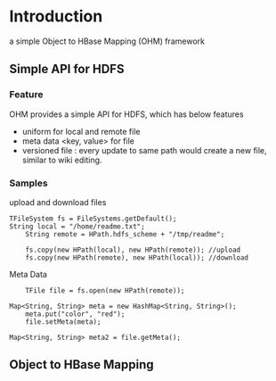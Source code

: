 * Introduction
a simple Object to HBase Mapping (OHM) framework 

** Simple API for HDFS
*** Feature
OHM provides a simple API for HDFS, which has below features
- uniform for local and remote file
- meta data <key, value> for file
- versioned file : every update to same path would create a new file, similar to wiki editing.

*** Samples
upload and download files
#+srcname: FSTest.java 
#+begin_src <java>
   	TFileSystem fs = FileSystems.getDefault();
	String local = "/home/readme.txt";
        String remote = HPath.hdfs_scheme + "/tmp/readme";

        fs.copy(new HPath(local), new HPath(remote)); //upload
        fs.copy(new HPath(remote), new HPath(local)); //download
#+end_src

Meta Data
#+srcname: FSMetaTest.java
#+begin_src <java>
        TFile file = fs.open(new HPath(remote));

	Map<String, String> meta = new HashMap<String, String>();
        meta.put("color", "red");
        file.setMeta(meta);
   
	Map<String, String> meta2 = file.getMeta();
#+end_src        


** Object to HBase Mapping

